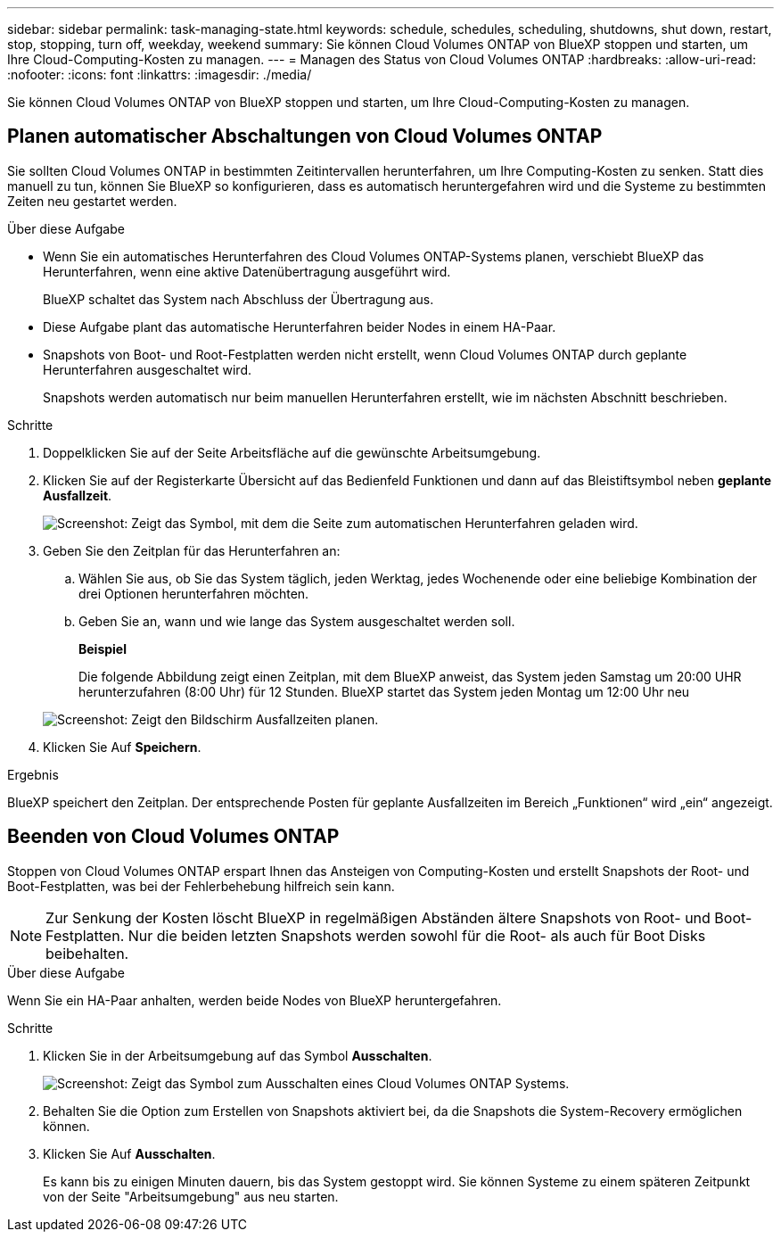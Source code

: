 ---
sidebar: sidebar 
permalink: task-managing-state.html 
keywords: schedule, schedules, scheduling, shutdowns, shut down, restart, stop, stopping, turn off, weekday, weekend 
summary: Sie können Cloud Volumes ONTAP von BlueXP stoppen und starten, um Ihre Cloud-Computing-Kosten zu managen. 
---
= Managen des Status von Cloud Volumes ONTAP
:hardbreaks:
:allow-uri-read: 
:nofooter: 
:icons: font
:linkattrs: 
:imagesdir: ./media/


[role="lead"]
Sie können Cloud Volumes ONTAP von BlueXP stoppen und starten, um Ihre Cloud-Computing-Kosten zu managen.



== Planen automatischer Abschaltungen von Cloud Volumes ONTAP

Sie sollten Cloud Volumes ONTAP in bestimmten Zeitintervallen herunterfahren, um Ihre Computing-Kosten zu senken. Statt dies manuell zu tun, können Sie BlueXP so konfigurieren, dass es automatisch heruntergefahren wird und die Systeme zu bestimmten Zeiten neu gestartet werden.

.Über diese Aufgabe
* Wenn Sie ein automatisches Herunterfahren des Cloud Volumes ONTAP-Systems planen, verschiebt BlueXP das Herunterfahren, wenn eine aktive Datenübertragung ausgeführt wird.
+
BlueXP schaltet das System nach Abschluss der Übertragung aus.

* Diese Aufgabe plant das automatische Herunterfahren beider Nodes in einem HA-Paar.
* Snapshots von Boot- und Root-Festplatten werden nicht erstellt, wenn Cloud Volumes ONTAP durch geplante Herunterfahren ausgeschaltet wird.
+
Snapshots werden automatisch nur beim manuellen Herunterfahren erstellt, wie im nächsten Abschnitt beschrieben.



.Schritte
. Doppelklicken Sie auf der Seite Arbeitsfläche auf die gewünschte Arbeitsumgebung.
. Klicken Sie auf der Registerkarte Übersicht auf das Bedienfeld Funktionen und dann auf das Bleistiftsymbol neben *geplante Ausfallzeit*.
+
image:screenshot_schedule_downtime.png["Screenshot: Zeigt das Symbol, mit dem die Seite zum automatischen Herunterfahren geladen wird."]

. Geben Sie den Zeitplan für das Herunterfahren an:
+
.. Wählen Sie aus, ob Sie das System täglich, jeden Werktag, jedes Wochenende oder eine beliebige Kombination der drei Optionen herunterfahren möchten.
.. Geben Sie an, wann und wie lange das System ausgeschaltet werden soll.
+
*Beispiel*

+
Die folgende Abbildung zeigt einen Zeitplan, mit dem BlueXP anweist, das System jeden Samstag um 20:00 UHR herunterzufahren (8:00 Uhr) für 12 Stunden. BlueXP startet das System jeden Montag um 12:00 Uhr neu

+
image:screenshot_schedule_downtime_window.png["Screenshot: Zeigt den Bildschirm Ausfallzeiten planen."]



. Klicken Sie Auf *Speichern*.


.Ergebnis
BlueXP speichert den Zeitplan. Der entsprechende Posten für geplante Ausfallzeiten im Bereich „Funktionen“ wird „ein“ angezeigt.



== Beenden von Cloud Volumes ONTAP

Stoppen von Cloud Volumes ONTAP erspart Ihnen das Ansteigen von Computing-Kosten und erstellt Snapshots der Root- und Boot-Festplatten, was bei der Fehlerbehebung hilfreich sein kann.


NOTE: Zur Senkung der Kosten löscht BlueXP in regelmäßigen Abständen ältere Snapshots von Root- und Boot-Festplatten. Nur die beiden letzten Snapshots werden sowohl für die Root- als auch für Boot Disks beibehalten.

.Über diese Aufgabe
Wenn Sie ein HA-Paar anhalten, werden beide Nodes von BlueXP heruntergefahren.

.Schritte
. Klicken Sie in der Arbeitsumgebung auf das Symbol *Ausschalten*.
+
image:screenshot_turn_off_redesign.png["Screenshot: Zeigt das Symbol zum Ausschalten eines Cloud Volumes ONTAP Systems."]

. Behalten Sie die Option zum Erstellen von Snapshots aktiviert bei, da die Snapshots die System-Recovery ermöglichen können.
. Klicken Sie Auf *Ausschalten*.
+
Es kann bis zu einigen Minuten dauern, bis das System gestoppt wird. Sie können Systeme zu einem späteren Zeitpunkt von der Seite "Arbeitsumgebung" aus neu starten.



